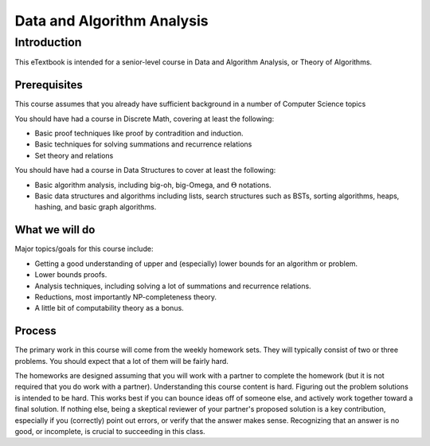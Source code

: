 .. This file is part of the OpenDSA eTextbook project. See
.. http://opendsa.org for more details.
.. Copyright (c) 2012-2020 by the OpenDSA Project Contributors, and
.. distributed under an MIT open source license.

.. avmetadata::
   :author: Cliff Shaffer
   :requires:
   :satisfies: DSA Introduction
   :topic: Introduction
   :keyword: Algorithm Analysis


Data and Algorithm Analysis
===========================

Introduction
------------

This eTextbook is intended for a senior-level course in Data and
Algorithm Analysis, or Theory of Algorithms.


Prerequisites
~~~~~~~~~~~~~

This course assumes that you already have sufficient background in a
number of Computer Science topics 

You should have had a course in Discrete Math, covering at least the
following:

* Basic proof techniques like proof by contradition and induction.
* Basic techniques for solving summations and recurrence relations
* Set theory and relations

You should have had a course in Data Structures to cover at least the
following:

* Basic algorithm analysis, including big-oh, big-Omega, and
  :math:`\Theta` notations.
* Basic data structures and algorithms including lists, search
  structures such as BSTs, sorting algorithms, heaps, hashing, and
  basic graph algorithms.


What we will do
~~~~~~~~~~~~~~~

Major topics/goals for this course include:

* Getting a good understanding of upper and (especially) lower bounds
  for an algorithm or problem.
* Lower bounds proofs.
* Analysis techniques, including solving a lot of summations and
  recurrence relations.
* Reductions, most importantly NP-completeness theory.
* A little bit of computability theory as a bonus.


Process
~~~~~~~

The primary work in this course will come from the weekly homework
sets.
They will typically consist of two or three problems.
You should expect that a lot of them will be fairly hard.

The homeworks are designed assuming that you will work with a
partner to complete the homework (but it is not required that you do
work with a partner).
Understanding this course content is hard.
Figuring out the problem solutions is intended to be hard.
This works best if you can bounce ideas off of someone else, and
actively work together toward a final solution.
If nothing else, being a skeptical reviewer of your partner's proposed
solution is a key contribution, especially if you (correctly) point
out errors, or verify that the answer makes sense.
Recognizing that an answer is no good, or incomplete, is crucial to
succeeding in this class.
